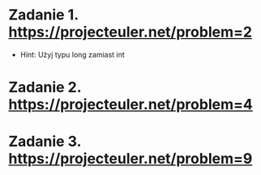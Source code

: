 * Zadanie 1. https://projecteuler.net/problem=2
  - Hint: Użyj typu long zamiast int
* Zadanie 2. https://projecteuler.net/problem=4
* Zadanie 3. https://projecteuler.net/problem=9
